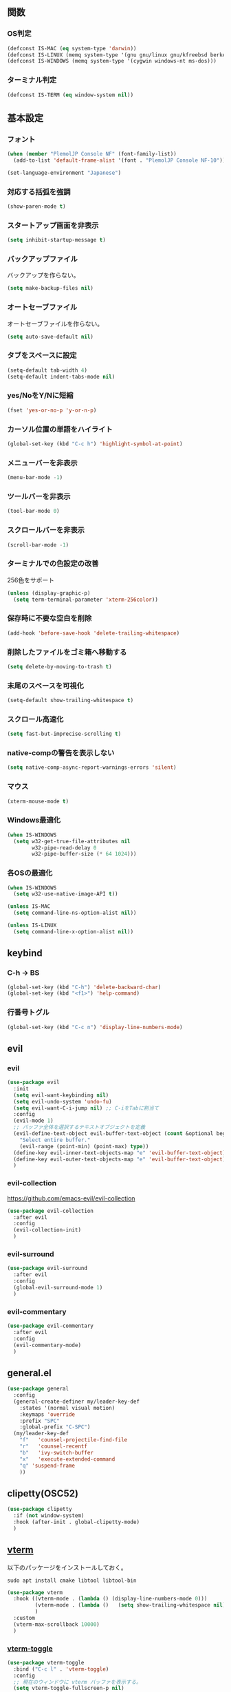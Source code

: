 ** 関数
*** OS判定
#+BEGIN_SRC emacs-lisp
  (defconst IS-MAC (eq system-type 'darwin))
  (defconst IS-LINUX (memq system-type '(gnu gnu/linux gnu/kfreebsd berkeley-unix)))
  (defconst IS-WINDOWS (memq system-type '(cygwin windows-nt ms-dos)))
#+END_SRC

*** ターミナル判定
#+BEGIN_SRC emacs-lisp
  (defconst IS-TERM (eq window-system nil))
#+END_SRC

** 基本設定
*** フォント
#+BEGIN_SRC emacs-lisp
  (when (member "PlemolJP Console NF" (font-family-list))
    (add-to-list 'default-frame-alist '(font . "PlemolJP Console NF-10")))

  (set-language-environment "Japanese")
#+END_SRC

*** 対応する括弧を強調
#+BEGIN_SRC emacs-lisp
  (show-paren-mode t)
#+END_SRC

*** スタートアップ画面を非表示
#+BEGIN_SRC emacs-lisp
  (setq inhibit-startup-message t)
#+END_SRC

*** バックアップファイル
バックアップを作らない。
#+BEGIN_SRC emacs-lisp
  (setq make-backup-files nil)
#+END_SRC

*** オートセーブファイル
オートセーブファイルを作らない。
#+BEGIN_SRC emacs-lisp
  (setq auto-save-default nil)
#+END_SRC

*** タブをスペースに設定
#+BEGIN_SRC emacs-lisp
  (setq-default tab-width 4)
  (setq-default indent-tabs-mode nil)
#+END_SRC

*** yes/NoをY/Nに短縮
#+BEGIN_SRC emacs-lisp
  (fset 'yes-or-no-p 'y-or-n-p)
#+END_SRC

*** カーソル位置の単語をハイライト
#+BEGIN_SRC emacs-lisp
  (global-set-key (kbd "C-c h") 'highlight-symbol-at-point)
#+END_SRC

*** メニューバーを非表示
#+BEGIN_SRC emacs-lisp
  (menu-bar-mode -1)
#+END_SRC

*** ツールバーを非表示
#+BEGIN_SRC emacs-lisp
  (tool-bar-mode 0)
#+END_SRC

*** スクロールバーを非表示
#+BEGIN_SRC emacs-lisp
  (scroll-bar-mode -1)
#+END_SRC

*** ターミナルでの色設定の改善
256色をサポート
#+BEGIN_SRC emacs-lisp
  (unless (display-graphic-p)
    (setq term-terminal-parameter 'xterm-256color))
#+END_SRC
*** 保存時に不要な空白を削除
#+BEGIN_SRC emacs-lisp
  (add-hook 'before-save-hook 'delete-trailing-whitespace)
#+END_SRC

*** 削除したファイルをゴミ箱へ移動する
#+BEGIN_SRC emacs-lisp
  (setq delete-by-moving-to-trash t)
#+END_SRC

*** 末尾のスペースを可視化
#+BEGIN_SRC emacs-lisp
  (setq-default show-trailing-whitespace t)
#+END_SRC
*** スクロール高速化
#+BEGIN_SRC emacs-lisp
  (setq fast-but-imprecise-scrolling t)
#+END_SRC
*** native-compの警告を表示しない
#+BEGIN_SRC emacs-lisp
  (setq native-comp-async-report-warnings-errors 'silent)
#+END_SRC

*** マウス
#+BEGIN_SRC emacs-lisp
  (xterm-mouse-mode t)
#+END_SRC

*** Windows最適化
#+BEGIN_SRC emacs-lisp
  (when IS-WINDOWS
    (setq w32-get-true-file-attributes nil
          w32-pipe-read-delay 0
          w32-pipe-buffer-size (* 64 1024)))
#+END_SRC
*** 各OSの最適化
#+BEGIN_SRC emacs-lisp
  (when IS-WINDOWS
    (setq w32-use-native-image-API t))

  (unless IS-MAC
    (setq command-line-ns-option-alist nil))

  (unless IS-LINUX
    (setq command-line-x-option-alist nil))
#+END_SRC

** keybind
*** C-h -> BS
#+BEGIN_SRC emacs-lisp
  (global-set-key (kbd "C-h") 'delete-backward-char)
  (global-set-key (kbd "<f1>") 'help-command)
#+END_SRC

*** 行番号トグル
#+BEGIN_SRC emacs-lisp
  (global-set-key (kbd "C-c n") 'display-line-numbers-mode)
#+END_SRC

** evil
*** evil
#+BEGIN_SRC emacs-lisp
  (use-package evil
    :init
    (setq evil-want-keybinding nil)
    (setq evil-undo-system 'undo-fu)
    (setq evil-want-C-i-jump nil) ;; C-iをTabに割当て
    :config
    (evil-mode 1)
    ;; バッファ全体を選択するテキストオブジェクトを定義
    (evil-define-text-object evil-buffer-text-object (count &optional beg end type)
      "Select entire buffer."
      (evil-range (point-min) (point-max) type))
    (define-key evil-inner-text-objects-map "e" 'evil-buffer-text-object)
    (define-key evil-outer-text-objects-map "e" 'evil-buffer-text-object)
    )
#+END_SRC
*** evil-collection
https://github.com/emacs-evil/evil-collection
#+BEGIN_SRC emacs-lisp
  (use-package evil-collection
    :after evil
    :config
    (evil-collection-init)
    )
#+END_SRC
*** evil-surround
#+BEGIN_SRC emacs-lisp
  (use-package evil-surround
    :after evil
    :config
    (global-evil-surround-mode 1)
    )
#+END_SRC
*** evil-commentary
#+BEGIN_SRC emacs-lisp
  (use-package evil-commentary
    :after evil
    :config
    (evil-commentary-mode)
    )
#+END_SRC

** general.el
#+BEGIN_SRC emacs-lisp
  (use-package general
    :config
    (general-create-definer my/leader-key-def
      :states '(normal visual motion)
      :keymaps 'override
      :prefix "SPC"
      :global-prefix "C-SPC")
    (my/leader-key-def
      "f"   'counsel-projectile-find-file
      "r"   'counsel-recentf
      "b"   'ivy-switch-buffer
      "x"   'execute-extended-command
      "q" 'suspend-frame
      ))
#+END_SRC
** clipetty(OSC52)
#+BEGIN_SRC emacs-lisp
  (use-package clipetty
    :if (not window-system)
    :hook (after-init . global-clipetty-mode)
    )
#+END_SRC

** [[https://github.com/akermu/emacs-libvterm][vterm]]
以下のパッケージをインストールしておく。
#+BEGIN_SRC shell
  sudo apt install cmake libtool libtool-bin
#+END_SRC

#+BEGIN_SRC emacs-lisp
  (use-package vterm
    :hook ((vterm-mode . (lambda () (display-line-numbers-mode 0)))
           (vterm-mode . (lambda ()   (setq show-trailing-whitespace nil)))
           )
    :custom
    (vterm-max-scrollback 10000)
    )
#+END_SRC

*** [[https://github.com/jixiuf/vterm-toggle][vterm-toggle]]
#+BEGIN_SRC emacs-lisp
  (use-package vterm-toggle
    :bind ("C-c l" . 'vterm-toggle)
    :config
    ;; 現在のウィンドウに vterm バッファを表示する。
    (setq vterm-toggle-fullscreen-p nil)
    (add-to-list 'display-buffer-alist
                 '((lambda (buffer-or-name _)
                     (let ((buffer (get-buffer buffer-or-name)))
                       (with-current-buffer buffer
                         (or (equal major-mode 'vterm-mode)
                             (string-prefix-p vterm-buffer-name (buffer-name buffer))))))
                   (display-buffer-reuse-window display-buffer-same-window)))
    )
#+END_SRC

** smartparens
括弧を自動補完する。
#+BEGIN_SRC emacs-lisp
  (use-package smartparens
    :config
    (require 'smartparens-config)
    (smartparens-global-strict-mode 1))
#+END_SRC

** dired-subtree
Diredバッファ内でディレクトリを展開・折りたたみ。
#+BEGIN_SRC emacs-lisp
  (use-package dired-subtree)
#+END_SRC
** which-key
#+BEGIN_SRC emacs-lisp
  (use-package which-key
    :config
    (which-key-mode)
    )
#+END_SRC
** theme
#+BEGIN_SRC emacs-lisp
  (use-package emacs
    :config
    (require-theme 'modus-themes)

    (setq modus-themes-italic-constructs t
          modus-themes-bold-constructs nil)

    (load-theme 'modus-vivendi)
    (define-key global-map (kbd "<f5>") #'modus-themes-toggle))
#+END_SRC

** eglot
#+BEGIN_SRC emacs-lisp
  (use-package eglot)
#+END_SRC

** flymake
*** flymake
#+BEGIN_SRC emacs-lisp
  (use-package flymake
    :custom
    ( flymake-show-diagnostic-at-point t)
    ( flymake-diagnostic-at-point-timer-delay 0.1)
    :bind (nil
           :map flymake-mode-map
           ("C-c C-p" . flymake-goto-prev-error)
           ("C-c C-n" . flymake-goto-next-error)
           )
    )
#+END_SRC

*** flymake-diagnostic-at-point
#+BEGIN_SRC emacs-lisp
  (use-package flymake-diagnostic-at-point
    :disabled t
    :after flymake
    :config
    (add-hook 'flymake-mode-hook #'flymake-diagnostic-at-point-mode)
    (remove-hook 'flymake-diagnostic-functions 'flymake-proc-legacy-flymake))
#+END_SRC

#+BEGIN_SRC emacs-lisp
  ;; (use-package flymake-posframe
  ;;   :after flymake
  ;;   :hook (flymake-mode . flymake-posframe-mode))
#+END_SRC

** company
#+BEGIN_SRC emacs-lisp
  (use-package company
    :hook (after-init . global-company-mode)
    :bind
    ("C-c m" . company-complete) ;; 補完を起動する
    :custom
    (company-backends '((company-capf company-yasnippet)))
    (company-minimum-prefix-length 2)
    (company-selection-wrap-around t) ;; 候補の一番下の更に下を一番上につなげる
    (company-idle-delay 0.0)
    (company-inhibit-inside-symbols t)
    :config
    ;; capfとyasnippetを合成する関数。
    (defun my/company-capf-and-yasnippet ()
      "Merge `company-capf` and `company-yasnippet` backends."
      (setq-local company-backends
                  '((company-capf :with company-yasnippet))))

    ;; eglot使用時にバックエンドを調整
    (add-hook 'eglot-managed-mode-hook #'my/company-capf-and-yasnippet)
    )
#+END_SRC

*** company-prescient
表示順を調整する。
#+BEGIN_SRC emacs-lisp
  (use-package prescient
    :config
    (prescient-persist-mode 1))

  (use-package company-prescient
    :after (company prescient)
    :config
    (company-prescient-mode 1))
#+END_SRC

*** company-box
#+BEGIN_SRC emacs-lisp
  (use-package company-box
    :straight t
    :hook (company-mode . company-box-mode))
#+END_SRC

** yasnippet
#+BEGIN_SRC emacs-lisp
  (use-package yasnippet
    :custom
    (yas-snippet-dirs '("~/.emacs.d/snippets"))
    :config
    (yas-global-mode 1)
    )

  (use-package yasnippet-snippets
    :after yasnippet
    )
#+END_SRC

** [[https://github.com/abo-abo/swiper?tab=readme-ov-file#ivy][ivy]]
#+BEGIN_SRC emacs-lisp
  (use-package ivy
    :custom
    (ivy-use-virtual-buffers t)
    (enable-recursive-minibuffers t)
    (ivy-count-format "(%d/%d) ")
    (ivy-re-builders-alist '((t . ivy--regex-fuzzy))) ;; ファジーマッチングを有効化
    :config
    (ivy-mode 1)
    )
#+END_SRC

** [[https://github.com/abo-abo/swiper?tab=readme-ov-file#counsel][counsel]]
#+BEGIN_SRC emacs-lisp
  (use-package counsel
    :after (ivy)
    :config
    (counsel-mode 1)
    )
#+END_SRC

** [[https://github.com/abo-abo/swiper?tab=readme-ov-file#swiper][swiper]]
#+BEGIN_SRC emacs-lisp
  (use-package swiper
    :after (ivy)
    :config
    (global-set-key "\C-s" 'swiper)
    )
#+END_SRC

** projectile
#+BEGIN_SRC emacs-lisp
  (use-package projectile
    :after (ivy)
    :custom
    (projectile-completion-system 'ivy)
    :config
    (projectile-mode +1)
    (define-key projectile-mode-map (kbd "C-c p") 'projectile-command-map)
    )

  (use-package counsel-projectile
    :after (projectile counsel)
    :config
    (counsel-projectile-mode) ;; counselと連携
    )
#+END_SRC

** magit
#+BEGIN_SRC emacs-lisp
  (use-package magit)
#+END_SRC
** undo-fu
*** undo-fu
#+BEGIN_SRC emacs-lisp
  (use-package undo-fu)
#+END_SRC
*** undo-fu-session
#+BEGIN_SRC emacs-lisp
  (use-package undo-fu-session
    :after undo-fu
    :config
    (undo-fu-session-global-mode +1)
    )
#+END_SRC

** restart-emacs
#+BEGIN_SRC emacs-lisp
  (use-package restart-emacs)
#+END_SRC
** rainbow-delimiters
#+BEGIN_SRC emacs-lisp
  (use-package rainbow-delimiters
    :hook (prog-mode . rainbow-delimiters-mode)
    )
#+END_SRC
** autorevert
他プロセスの編集をバッファに反映
#+BEGIN_SRC emacs-lisp
  (use-package autorevert
    :init
    (global-auto-revert-mode +1))
#+END_SRC

** path-headerline-mode
ヘッドラインにファイルパスを表示する。
#+BEGIN_SRC emacs-lisp
  (use-package path-headerline-mode
    :config
    (path-headerline-mode +1)
    )
#+END_SRC

** [[https://github.com/purcell/emacs-reformatter][reformatter]]
#+BEGIN_SRC emacs-lisp
  (use-package reformatter
    :config
    (reformatter-define prettier-format
      :program "npx"
      :args `("prettier" "--stdin-filepath" ,(buffer-file-name))
      :lighter " Prettier"
      )
    )
#+END_SRC

** org-mode
*** インデントモード
見出しやリストなどの階層構造に応じて自動的にインデントを調整する
#+BEGIN_SRC emacs-lisp
  (add-hook 'org-mode-hook 'org-indent-mode)
#+END_SRC

*** 保存時にバッファ全体をインデント
#+BEGIN_SRC emacs-lisp
  (defun my-org-indent-buffer ()
    "Indent the entire buffer when saving in Org mode."
    (when (eq major-mode 'org-mode)
      (indent-region (point-min) (point-max))))

  (add-hook 'org-mode-hook
            (lambda ()
              (add-hook 'before-save-hook 'my-org-indent-buffer nil 'local)))
#+END_SRC

*** リンクを開く
#+BEGIN_SRC emacs-lisp
  (setq org-return-follows-link t  ; Returnキーでリンク先を開く
        org-mouse-1-follows-link t ; マウスクリックでリンク先を開く
        )
#+END_SRC
** typescript-mode
#+BEGIN_SRC emacs-lisp
  (use-package typescript-mode
    :hook
    (typescript-mode . eglot-ensure)
    (typescript-mode . prettier-format-on-save-mode)
    :config
    (add-to-list 'auto-mode-alist '("\\.ts\\'" . typescript-mode))
    )
#+END_SRC


LSPサーバーのインストール
#+BEGIN_SRC
npm install -g typescript-language-server typescript
#+END_SRC

** c++-mode
#+BEGIN_SRC emacs-lisp
  (add-hook 'c++-mode-hook #'eglot-ensure)
#+END_SRC

** dockerfile-mode
#+BEGIN_SRC emacs-lisp
  (use-package dockerfile-mode
    :config
    (add-to-list 'auto-mode-alist '("Dockerfile\\'" . dockerfile-mode))
    )
#+END_SRC

** docker-compose-mode
#+BEGIN_SRC emacs-lisp
  (use-package docker-compose-mode)
#+END_SRC

** Tips
*** 選択範囲を評価
M-x eval-region

*** バッファをリロード
M-x revert-buffer

*** マルチホップ
/ssh:ユーザー名@リモートホスト|docker:コンテナID:/パス/to/ファイル

*** org-mode
**** 見出し間のジャンプ
C-c C-n, C-c C-p

*** 一括開閉
C-u C-i
